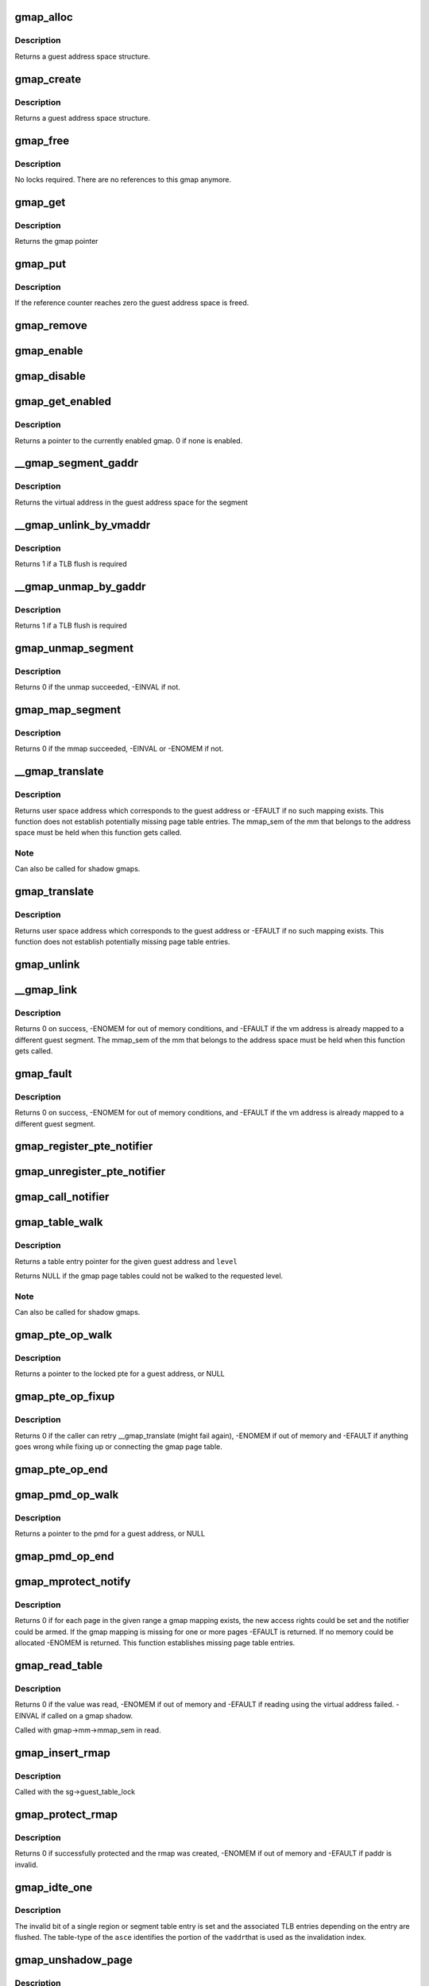 .. -*- coding: utf-8; mode: rst -*-
.. src-file: arch/s390/mm/gmap.c

.. _`gmap_alloc`:

gmap_alloc
==========

.. c:function:: struct gmap *gmap_alloc(unsigned long limit)

    allocate and initialize a guest address space

    :param limit:
        maximum address of the gmap address space
    :type limit: unsigned long

.. _`gmap_alloc.description`:

Description
-----------

Returns a guest address space structure.

.. _`gmap_create`:

gmap_create
===========

.. c:function:: struct gmap *gmap_create(struct mm_struct *mm, unsigned long limit)

    create a guest address space

    :param mm:
        pointer to the parent mm_struct
    :type mm: struct mm_struct \*

    :param limit:
        maximum size of the gmap address space
    :type limit: unsigned long

.. _`gmap_create.description`:

Description
-----------

Returns a guest address space structure.

.. _`gmap_free`:

gmap_free
=========

.. c:function:: void gmap_free(struct gmap *gmap)

    free a guest address space

    :param gmap:
        pointer to the guest address space structure
    :type gmap: struct gmap \*

.. _`gmap_free.description`:

Description
-----------

No locks required. There are no references to this gmap anymore.

.. _`gmap_get`:

gmap_get
========

.. c:function:: struct gmap *gmap_get(struct gmap *gmap)

    increase reference counter for guest address space

    :param gmap:
        pointer to the guest address space structure
    :type gmap: struct gmap \*

.. _`gmap_get.description`:

Description
-----------

Returns the gmap pointer

.. _`gmap_put`:

gmap_put
========

.. c:function:: void gmap_put(struct gmap *gmap)

    decrease reference counter for guest address space

    :param gmap:
        pointer to the guest address space structure
    :type gmap: struct gmap \*

.. _`gmap_put.description`:

Description
-----------

If the reference counter reaches zero the guest address space is freed.

.. _`gmap_remove`:

gmap_remove
===========

.. c:function:: void gmap_remove(struct gmap *gmap)

    remove a guest address space but do not free it yet

    :param gmap:
        pointer to the guest address space structure
    :type gmap: struct gmap \*

.. _`gmap_enable`:

gmap_enable
===========

.. c:function:: void gmap_enable(struct gmap *gmap)

    switch primary space to the guest address space

    :param gmap:
        pointer to the guest address space structure
    :type gmap: struct gmap \*

.. _`gmap_disable`:

gmap_disable
============

.. c:function:: void gmap_disable(struct gmap *gmap)

    switch back to the standard primary address space

    :param gmap:
        pointer to the guest address space structure
    :type gmap: struct gmap \*

.. _`gmap_get_enabled`:

gmap_get_enabled
================

.. c:function:: struct gmap *gmap_get_enabled( void)

    get a pointer to the currently enabled gmap

    :param void:
        no arguments
    :type void: 

.. _`gmap_get_enabled.description`:

Description
-----------

Returns a pointer to the currently enabled gmap. 0 if none is enabled.

.. _`__gmap_segment_gaddr`:

\__gmap_segment_gaddr
=====================

.. c:function:: unsigned long __gmap_segment_gaddr(unsigned long *entry)

    find virtual address from segment pointer

    :param entry:
        pointer to a segment table entry in the guest address space
    :type entry: unsigned long \*

.. _`__gmap_segment_gaddr.description`:

Description
-----------

Returns the virtual address in the guest address space for the segment

.. _`__gmap_unlink_by_vmaddr`:

\__gmap_unlink_by_vmaddr
========================

.. c:function:: int __gmap_unlink_by_vmaddr(struct gmap *gmap, unsigned long vmaddr)

    unlink a single segment via a host address

    :param gmap:
        pointer to the guest address space structure
    :type gmap: struct gmap \*

    :param vmaddr:
        address in the host process address space
    :type vmaddr: unsigned long

.. _`__gmap_unlink_by_vmaddr.description`:

Description
-----------

Returns 1 if a TLB flush is required

.. _`__gmap_unmap_by_gaddr`:

\__gmap_unmap_by_gaddr
======================

.. c:function:: int __gmap_unmap_by_gaddr(struct gmap *gmap, unsigned long gaddr)

    unmap a single segment via a guest address

    :param gmap:
        pointer to the guest address space structure
    :type gmap: struct gmap \*

    :param gaddr:
        address in the guest address space
    :type gaddr: unsigned long

.. _`__gmap_unmap_by_gaddr.description`:

Description
-----------

Returns 1 if a TLB flush is required

.. _`gmap_unmap_segment`:

gmap_unmap_segment
==================

.. c:function:: int gmap_unmap_segment(struct gmap *gmap, unsigned long to, unsigned long len)

    unmap segment from the guest address space

    :param gmap:
        pointer to the guest address space structure
    :type gmap: struct gmap \*

    :param to:
        address in the guest address space
    :type to: unsigned long

    :param len:
        length of the memory area to unmap
    :type len: unsigned long

.. _`gmap_unmap_segment.description`:

Description
-----------

Returns 0 if the unmap succeeded, -EINVAL if not.

.. _`gmap_map_segment`:

gmap_map_segment
================

.. c:function:: int gmap_map_segment(struct gmap *gmap, unsigned long from, unsigned long to, unsigned long len)

    map a segment to the guest address space

    :param gmap:
        pointer to the guest address space structure
    :type gmap: struct gmap \*

    :param from:
        source address in the parent address space
    :type from: unsigned long

    :param to:
        target address in the guest address space
    :type to: unsigned long

    :param len:
        length of the memory area to map
    :type len: unsigned long

.. _`gmap_map_segment.description`:

Description
-----------

Returns 0 if the mmap succeeded, -EINVAL or -ENOMEM if not.

.. _`__gmap_translate`:

\__gmap_translate
=================

.. c:function:: unsigned long __gmap_translate(struct gmap *gmap, unsigned long gaddr)

    translate a guest address to a user space address

    :param gmap:
        pointer to guest mapping meta data structure
    :type gmap: struct gmap \*

    :param gaddr:
        guest address
    :type gaddr: unsigned long

.. _`__gmap_translate.description`:

Description
-----------

Returns user space address which corresponds to the guest address or
-EFAULT if no such mapping exists.
This function does not establish potentially missing page table entries.
The mmap_sem of the mm that belongs to the address space must be held
when this function gets called.

.. _`__gmap_translate.note`:

Note
----

Can also be called for shadow gmaps.

.. _`gmap_translate`:

gmap_translate
==============

.. c:function:: unsigned long gmap_translate(struct gmap *gmap, unsigned long gaddr)

    translate a guest address to a user space address

    :param gmap:
        pointer to guest mapping meta data structure
    :type gmap: struct gmap \*

    :param gaddr:
        guest address
    :type gaddr: unsigned long

.. _`gmap_translate.description`:

Description
-----------

Returns user space address which corresponds to the guest address or
-EFAULT if no such mapping exists.
This function does not establish potentially missing page table entries.

.. _`gmap_unlink`:

gmap_unlink
===========

.. c:function:: void gmap_unlink(struct mm_struct *mm, unsigned long *table, unsigned long vmaddr)

    disconnect a page table from the gmap shadow tables

    :param mm:
        *undescribed*
    :type mm: struct mm_struct \*

    :param table:
        pointer to the host page table
    :type table: unsigned long \*

    :param vmaddr:
        vm address associated with the host page table
    :type vmaddr: unsigned long

.. _`__gmap_link`:

\__gmap_link
============

.. c:function:: int __gmap_link(struct gmap *gmap, unsigned long gaddr, unsigned long vmaddr)

    set up shadow page tables to connect a host to a guest address

    :param gmap:
        pointer to guest mapping meta data structure
    :type gmap: struct gmap \*

    :param gaddr:
        guest address
    :type gaddr: unsigned long

    :param vmaddr:
        vm address
    :type vmaddr: unsigned long

.. _`__gmap_link.description`:

Description
-----------

Returns 0 on success, -ENOMEM for out of memory conditions, and -EFAULT
if the vm address is already mapped to a different guest segment.
The mmap_sem of the mm that belongs to the address space must be held
when this function gets called.

.. _`gmap_fault`:

gmap_fault
==========

.. c:function:: int gmap_fault(struct gmap *gmap, unsigned long gaddr, unsigned int fault_flags)

    resolve a fault on a guest address

    :param gmap:
        pointer to guest mapping meta data structure
    :type gmap: struct gmap \*

    :param gaddr:
        guest address
    :type gaddr: unsigned long

    :param fault_flags:
        flags to pass down to \ :c:func:`handle_mm_fault`\ 
    :type fault_flags: unsigned int

.. _`gmap_fault.description`:

Description
-----------

Returns 0 on success, -ENOMEM for out of memory conditions, and -EFAULT
if the vm address is already mapped to a different guest segment.

.. _`gmap_register_pte_notifier`:

gmap_register_pte_notifier
==========================

.. c:function:: void gmap_register_pte_notifier(struct gmap_notifier *nb)

    register a pte invalidation callback

    :param nb:
        pointer to the gmap notifier block
    :type nb: struct gmap_notifier \*

.. _`gmap_unregister_pte_notifier`:

gmap_unregister_pte_notifier
============================

.. c:function:: void gmap_unregister_pte_notifier(struct gmap_notifier *nb)

    remove a pte invalidation callback

    :param nb:
        pointer to the gmap notifier block
    :type nb: struct gmap_notifier \*

.. _`gmap_call_notifier`:

gmap_call_notifier
==================

.. c:function:: void gmap_call_notifier(struct gmap *gmap, unsigned long start, unsigned long end)

    call all registered invalidation callbacks

    :param gmap:
        pointer to guest mapping meta data structure
    :type gmap: struct gmap \*

    :param start:
        start virtual address in the guest address space
    :type start: unsigned long

    :param end:
        end virtual address in the guest address space
    :type end: unsigned long

.. _`gmap_table_walk`:

gmap_table_walk
===============

.. c:function:: unsigned long *gmap_table_walk(struct gmap *gmap, unsigned long gaddr, int level)

    walk the gmap page tables

    :param gmap:
        pointer to guest mapping meta data structure
    :type gmap: struct gmap \*

    :param gaddr:
        virtual address in the guest address space
    :type gaddr: unsigned long

    :param level:
        returns a pointer to a region-1 table entry (or NULL)
    :type level: int

.. _`gmap_table_walk.description`:

Description
-----------

Returns a table entry pointer for the given guest address and \ ``level``\ 

Returns NULL if the gmap page tables could not be walked to the
requested level.

.. _`gmap_table_walk.note`:

Note
----

Can also be called for shadow gmaps.

.. _`gmap_pte_op_walk`:

gmap_pte_op_walk
================

.. c:function:: pte_t *gmap_pte_op_walk(struct gmap *gmap, unsigned long gaddr, spinlock_t **ptl)

    walk the gmap page table, get the page table lock and return the pte pointer

    :param gmap:
        pointer to guest mapping meta data structure
    :type gmap: struct gmap \*

    :param gaddr:
        virtual address in the guest address space
    :type gaddr: unsigned long

    :param ptl:
        pointer to the spinlock pointer
    :type ptl: spinlock_t \*\*

.. _`gmap_pte_op_walk.description`:

Description
-----------

Returns a pointer to the locked pte for a guest address, or NULL

.. _`gmap_pte_op_fixup`:

gmap_pte_op_fixup
=================

.. c:function:: int gmap_pte_op_fixup(struct gmap *gmap, unsigned long gaddr, unsigned long vmaddr, int prot)

    force a page in and connect the gmap page table

    :param gmap:
        pointer to guest mapping meta data structure
    :type gmap: struct gmap \*

    :param gaddr:
        virtual address in the guest address space
    :type gaddr: unsigned long

    :param vmaddr:
        address in the host process address space
    :type vmaddr: unsigned long

    :param prot:
        indicates access rights: PROT_NONE, PROT_READ or PROT_WRITE
    :type prot: int

.. _`gmap_pte_op_fixup.description`:

Description
-----------

Returns 0 if the caller can retry \__gmap_translate (might fail again),
-ENOMEM if out of memory and -EFAULT if anything goes wrong while fixing
up or connecting the gmap page table.

.. _`gmap_pte_op_end`:

gmap_pte_op_end
===============

.. c:function:: void gmap_pte_op_end(spinlock_t *ptl)

    release the page table lock

    :param ptl:
        pointer to the spinlock pointer
    :type ptl: spinlock_t \*

.. _`gmap_pmd_op_walk`:

gmap_pmd_op_walk
================

.. c:function:: pmd_t *gmap_pmd_op_walk(struct gmap *gmap, unsigned long gaddr)

    walk the gmap tables, get the guest table lock and return the pmd pointer

    :param gmap:
        pointer to guest mapping meta data structure
    :type gmap: struct gmap \*

    :param gaddr:
        virtual address in the guest address space
    :type gaddr: unsigned long

.. _`gmap_pmd_op_walk.description`:

Description
-----------

Returns a pointer to the pmd for a guest address, or NULL

.. _`gmap_pmd_op_end`:

gmap_pmd_op_end
===============

.. c:function:: void gmap_pmd_op_end(struct gmap *gmap, pmd_t *pmdp)

    release the guest_table_lock if needed

    :param gmap:
        pointer to the guest mapping meta data structure
    :type gmap: struct gmap \*

    :param pmdp:
        pointer to the pmd
    :type pmdp: pmd_t \*

.. _`gmap_mprotect_notify`:

gmap_mprotect_notify
====================

.. c:function:: int gmap_mprotect_notify(struct gmap *gmap, unsigned long gaddr, unsigned long len, int prot)

    change access rights for a range of ptes and call the notifier if any pte changes again

    :param gmap:
        pointer to guest mapping meta data structure
    :type gmap: struct gmap \*

    :param gaddr:
        virtual address in the guest address space
    :type gaddr: unsigned long

    :param len:
        size of area
    :type len: unsigned long

    :param prot:
        indicates access rights: PROT_NONE, PROT_READ or PROT_WRITE
    :type prot: int

.. _`gmap_mprotect_notify.description`:

Description
-----------

Returns 0 if for each page in the given range a gmap mapping exists,
the new access rights could be set and the notifier could be armed.
If the gmap mapping is missing for one or more pages -EFAULT is
returned. If no memory could be allocated -ENOMEM is returned.
This function establishes missing page table entries.

.. _`gmap_read_table`:

gmap_read_table
===============

.. c:function:: int gmap_read_table(struct gmap *gmap, unsigned long gaddr, unsigned long *val)

    get an unsigned long value from a guest page table using absolute addressing, without marking the page referenced.

    :param gmap:
        pointer to guest mapping meta data structure
    :type gmap: struct gmap \*

    :param gaddr:
        virtual address in the guest address space
    :type gaddr: unsigned long

    :param val:
        pointer to the unsigned long value to return
    :type val: unsigned long \*

.. _`gmap_read_table.description`:

Description
-----------

Returns 0 if the value was read, -ENOMEM if out of memory and -EFAULT
if reading using the virtual address failed. -EINVAL if called on a gmap
shadow.

Called with gmap->mm->mmap_sem in read.

.. _`gmap_insert_rmap`:

gmap_insert_rmap
================

.. c:function:: void gmap_insert_rmap(struct gmap *sg, unsigned long vmaddr, struct gmap_rmap *rmap)

    add a rmap to the host_to_rmap radix tree

    :param sg:
        pointer to the shadow guest address space structure
    :type sg: struct gmap \*

    :param vmaddr:
        vm address associated with the rmap
    :type vmaddr: unsigned long

    :param rmap:
        pointer to the rmap structure
    :type rmap: struct gmap_rmap \*

.. _`gmap_insert_rmap.description`:

Description
-----------

Called with the sg->guest_table_lock

.. _`gmap_protect_rmap`:

gmap_protect_rmap
=================

.. c:function:: int gmap_protect_rmap(struct gmap *sg, unsigned long raddr, unsigned long paddr, unsigned long len)

    restrict access rights to memory (RO) and create an rmap

    :param sg:
        pointer to the shadow guest address space structure
    :type sg: struct gmap \*

    :param raddr:
        rmap address in the shadow gmap
    :type raddr: unsigned long

    :param paddr:
        address in the parent guest address space
    :type paddr: unsigned long

    :param len:
        length of the memory area to protect
    :type len: unsigned long

.. _`gmap_protect_rmap.description`:

Description
-----------

Returns 0 if successfully protected and the rmap was created, -ENOMEM
if out of memory and -EFAULT if paddr is invalid.

.. _`gmap_idte_one`:

gmap_idte_one
=============

.. c:function:: void gmap_idte_one(unsigned long asce, unsigned long vaddr)

    invalidate a single region or segment table entry

    :param asce:
        region or segment table \*origin\* + table-type bits
    :type asce: unsigned long

    :param vaddr:
        virtual address to identify the table entry to flush
    :type vaddr: unsigned long

.. _`gmap_idte_one.description`:

Description
-----------

The invalid bit of a single region or segment table entry is set
and the associated TLB entries depending on the entry are flushed.
The table-type of the \ ``asce``\  identifies the portion of the \ ``vaddr``\ 
that is used as the invalidation index.

.. _`gmap_unshadow_page`:

gmap_unshadow_page
==================

.. c:function:: void gmap_unshadow_page(struct gmap *sg, unsigned long raddr)

    remove a page from a shadow page table

    :param sg:
        pointer to the shadow guest address space structure
    :type sg: struct gmap \*

    :param raddr:
        rmap address in the shadow guest address space
    :type raddr: unsigned long

.. _`gmap_unshadow_page.description`:

Description
-----------

Called with the sg->guest_table_lock

.. _`__gmap_unshadow_pgt`:

\__gmap_unshadow_pgt
====================

.. c:function:: void __gmap_unshadow_pgt(struct gmap *sg, unsigned long raddr, unsigned long *pgt)

    remove all entries from a shadow page table

    :param sg:
        pointer to the shadow guest address space structure
    :type sg: struct gmap \*

    :param raddr:
        rmap address in the shadow guest address space
    :type raddr: unsigned long

    :param pgt:
        pointer to the start of a shadow page table
    :type pgt: unsigned long \*

.. _`__gmap_unshadow_pgt.description`:

Description
-----------

Called with the sg->guest_table_lock

.. _`gmap_unshadow_pgt`:

gmap_unshadow_pgt
=================

.. c:function:: void gmap_unshadow_pgt(struct gmap *sg, unsigned long raddr)

    remove a shadow page table from a segment entry

    :param sg:
        pointer to the shadow guest address space structure
    :type sg: struct gmap \*

    :param raddr:
        address in the shadow guest address space
    :type raddr: unsigned long

.. _`gmap_unshadow_pgt.description`:

Description
-----------

Called with the sg->guest_table_lock

.. _`__gmap_unshadow_sgt`:

\__gmap_unshadow_sgt
====================

.. c:function:: void __gmap_unshadow_sgt(struct gmap *sg, unsigned long raddr, unsigned long *sgt)

    remove all entries from a shadow segment table

    :param sg:
        pointer to the shadow guest address space structure
    :type sg: struct gmap \*

    :param raddr:
        rmap address in the shadow guest address space
    :type raddr: unsigned long

    :param sgt:
        pointer to the start of a shadow segment table
    :type sgt: unsigned long \*

.. _`__gmap_unshadow_sgt.description`:

Description
-----------

Called with the sg->guest_table_lock

.. _`gmap_unshadow_sgt`:

gmap_unshadow_sgt
=================

.. c:function:: void gmap_unshadow_sgt(struct gmap *sg, unsigned long raddr)

    remove a shadow segment table from a region-3 entry

    :param sg:
        pointer to the shadow guest address space structure
    :type sg: struct gmap \*

    :param raddr:
        rmap address in the shadow guest address space
    :type raddr: unsigned long

.. _`gmap_unshadow_sgt.description`:

Description
-----------

Called with the shadow->guest_table_lock

.. _`__gmap_unshadow_r3t`:

\__gmap_unshadow_r3t
====================

.. c:function:: void __gmap_unshadow_r3t(struct gmap *sg, unsigned long raddr, unsigned long *r3t)

    remove all entries from a shadow region-3 table

    :param sg:
        pointer to the shadow guest address space structure
    :type sg: struct gmap \*

    :param raddr:
        address in the shadow guest address space
    :type raddr: unsigned long

    :param r3t:
        pointer to the start of a shadow region-3 table
    :type r3t: unsigned long \*

.. _`__gmap_unshadow_r3t.description`:

Description
-----------

Called with the sg->guest_table_lock

.. _`gmap_unshadow_r3t`:

gmap_unshadow_r3t
=================

.. c:function:: void gmap_unshadow_r3t(struct gmap *sg, unsigned long raddr)

    remove a shadow region-3 table from a region-2 entry

    :param sg:
        pointer to the shadow guest address space structure
    :type sg: struct gmap \*

    :param raddr:
        rmap address in the shadow guest address space
    :type raddr: unsigned long

.. _`gmap_unshadow_r3t.description`:

Description
-----------

Called with the sg->guest_table_lock

.. _`__gmap_unshadow_r2t`:

\__gmap_unshadow_r2t
====================

.. c:function:: void __gmap_unshadow_r2t(struct gmap *sg, unsigned long raddr, unsigned long *r2t)

    remove all entries from a shadow region-2 table

    :param sg:
        pointer to the shadow guest address space structure
    :type sg: struct gmap \*

    :param raddr:
        rmap address in the shadow guest address space
    :type raddr: unsigned long

    :param r2t:
        pointer to the start of a shadow region-2 table
    :type r2t: unsigned long \*

.. _`__gmap_unshadow_r2t.description`:

Description
-----------

Called with the sg->guest_table_lock

.. _`gmap_unshadow_r2t`:

gmap_unshadow_r2t
=================

.. c:function:: void gmap_unshadow_r2t(struct gmap *sg, unsigned long raddr)

    remove a shadow region-2 table from a region-1 entry

    :param sg:
        pointer to the shadow guest address space structure
    :type sg: struct gmap \*

    :param raddr:
        rmap address in the shadow guest address space
    :type raddr: unsigned long

.. _`gmap_unshadow_r2t.description`:

Description
-----------

Called with the sg->guest_table_lock

.. _`__gmap_unshadow_r1t`:

\__gmap_unshadow_r1t
====================

.. c:function:: void __gmap_unshadow_r1t(struct gmap *sg, unsigned long raddr, unsigned long *r1t)

    remove all entries from a shadow region-1 table

    :param sg:
        pointer to the shadow guest address space structure
    :type sg: struct gmap \*

    :param raddr:
        rmap address in the shadow guest address space
    :type raddr: unsigned long

    :param r1t:
        pointer to the start of a shadow region-1 table
    :type r1t: unsigned long \*

.. _`__gmap_unshadow_r1t.description`:

Description
-----------

Called with the shadow->guest_table_lock

.. _`gmap_unshadow`:

gmap_unshadow
=============

.. c:function:: void gmap_unshadow(struct gmap *sg)

    remove a shadow page table completely

    :param sg:
        pointer to the shadow guest address space structure
    :type sg: struct gmap \*

.. _`gmap_unshadow.description`:

Description
-----------

Called with sg->guest_table_lock

.. _`gmap_find_shadow`:

gmap_find_shadow
================

.. c:function:: struct gmap *gmap_find_shadow(struct gmap *parent, unsigned long asce, int edat_level)

    find a specific asce in the list of shadow tables

    :param parent:
        pointer to the parent gmap
    :type parent: struct gmap \*

    :param asce:
        ASCE for which the shadow table is created
    :type asce: unsigned long

    :param edat_level:
        edat level to be used for the shadow translation
    :type edat_level: int

.. _`gmap_find_shadow.description`:

Description
-----------

Returns the pointer to a gmap if a shadow table with the given asce is
already available, ERR_PTR(-EAGAIN) if another one is just being created,
otherwise NULL

.. _`gmap_shadow_valid`:

gmap_shadow_valid
=================

.. c:function:: int gmap_shadow_valid(struct gmap *sg, unsigned long asce, int edat_level)

    check if a shadow guest address space matches the given properties and is still valid

    :param sg:
        pointer to the shadow guest address space structure
    :type sg: struct gmap \*

    :param asce:
        ASCE for which the shadow table is requested
    :type asce: unsigned long

    :param edat_level:
        edat level to be used for the shadow translation
    :type edat_level: int

.. _`gmap_shadow_valid.description`:

Description
-----------

Returns 1 if the gmap shadow is still valid and matches the given
properties, the caller can continue using it. Returns 0 otherwise, the
caller has to request a new shadow gmap in this case.

.. _`gmap_shadow`:

gmap_shadow
===========

.. c:function:: struct gmap *gmap_shadow(struct gmap *parent, unsigned long asce, int edat_level)

    create/find a shadow guest address space

    :param parent:
        pointer to the parent gmap
    :type parent: struct gmap \*

    :param asce:
        ASCE for which the shadow table is created
    :type asce: unsigned long

    :param edat_level:
        edat level to be used for the shadow translation
    :type edat_level: int

.. _`gmap_shadow.description`:

Description
-----------

The pages of the top level page table referred by the asce parameter
will be set to read-only and marked in the PGSTEs of the kvm process.
The shadow table will be removed automatically on any change to the
PTE mapping for the source table.

Returns a guest address space structure, ERR_PTR(-ENOMEM) if out of memory,
ERR_PTR(-EAGAIN) if the caller has to retry and ERR_PTR(-EFAULT) if the
parent gmap table could not be protected.

.. _`gmap_shadow_r2t`:

gmap_shadow_r2t
===============

.. c:function:: int gmap_shadow_r2t(struct gmap *sg, unsigned long saddr, unsigned long r2t, int fake)

    create an empty shadow region 2 table

    :param sg:
        pointer to the shadow guest address space structure
    :type sg: struct gmap \*

    :param saddr:
        faulting address in the shadow gmap
    :type saddr: unsigned long

    :param r2t:
        parent gmap address of the region 2 table to get shadowed
    :type r2t: unsigned long

    :param fake:
        r2t references contiguous guest memory block, not a r2t
    :type fake: int

.. _`gmap_shadow_r2t.description`:

Description
-----------

The r2t parameter specifies the address of the source table. The
four pages of the source table are made read-only in the parent gmap
address space. A write to the source table area \ ``r2t``\  will automatically
remove the shadow r2 table and all of its decendents.

Returns 0 if successfully shadowed or already shadowed, -EAGAIN if the
shadow table structure is incomplete, -ENOMEM if out of memory and
-EFAULT if an address in the parent gmap could not be resolved.

Called with sg->mm->mmap_sem in read.

.. _`gmap_shadow_r3t`:

gmap_shadow_r3t
===============

.. c:function:: int gmap_shadow_r3t(struct gmap *sg, unsigned long saddr, unsigned long r3t, int fake)

    create a shadow region 3 table

    :param sg:
        pointer to the shadow guest address space structure
    :type sg: struct gmap \*

    :param saddr:
        faulting address in the shadow gmap
    :type saddr: unsigned long

    :param r3t:
        parent gmap address of the region 3 table to get shadowed
    :type r3t: unsigned long

    :param fake:
        r3t references contiguous guest memory block, not a r3t
    :type fake: int

.. _`gmap_shadow_r3t.description`:

Description
-----------

Returns 0 if successfully shadowed or already shadowed, -EAGAIN if the
shadow table structure is incomplete, -ENOMEM if out of memory and
-EFAULT if an address in the parent gmap could not be resolved.

Called with sg->mm->mmap_sem in read.

.. _`gmap_shadow_sgt`:

gmap_shadow_sgt
===============

.. c:function:: int gmap_shadow_sgt(struct gmap *sg, unsigned long saddr, unsigned long sgt, int fake)

    create a shadow segment table

    :param sg:
        pointer to the shadow guest address space structure
    :type sg: struct gmap \*

    :param saddr:
        faulting address in the shadow gmap
    :type saddr: unsigned long

    :param sgt:
        parent gmap address of the segment table to get shadowed
    :type sgt: unsigned long

    :param fake:
        sgt references contiguous guest memory block, not a sgt
    :type fake: int

.. _`gmap_shadow_sgt.return`:

Return
------

0 if successfully shadowed or already shadowed, -EAGAIN if the
shadow table structure is incomplete, -ENOMEM if out of memory and
-EFAULT if an address in the parent gmap could not be resolved.

Called with sg->mm->mmap_sem in read.

.. _`gmap_shadow_pgt_lookup`:

gmap_shadow_pgt_lookup
======================

.. c:function:: int gmap_shadow_pgt_lookup(struct gmap *sg, unsigned long saddr, unsigned long *pgt, int *dat_protection, int *fake)

    find a shadow page table

    :param sg:
        pointer to the shadow guest address space structure
    :type sg: struct gmap \*

    :param saddr:
        the address in the shadow aguest address space
    :type saddr: unsigned long

    :param pgt:
        parent gmap address of the page table to get shadowed
    :type pgt: unsigned long \*

    :param dat_protection:
        if the pgtable is marked as protected by dat
    :type dat_protection: int \*

    :param fake:
        pgt references contiguous guest memory block, not a pgtable
    :type fake: int \*

.. _`gmap_shadow_pgt_lookup.description`:

Description
-----------

Returns 0 if the shadow page table was found and -EAGAIN if the page
table was not found.

Called with sg->mm->mmap_sem in read.

.. _`gmap_shadow_pgt`:

gmap_shadow_pgt
===============

.. c:function:: int gmap_shadow_pgt(struct gmap *sg, unsigned long saddr, unsigned long pgt, int fake)

    instantiate a shadow page table

    :param sg:
        pointer to the shadow guest address space structure
    :type sg: struct gmap \*

    :param saddr:
        faulting address in the shadow gmap
    :type saddr: unsigned long

    :param pgt:
        parent gmap address of the page table to get shadowed
    :type pgt: unsigned long

    :param fake:
        pgt references contiguous guest memory block, not a pgtable
    :type fake: int

.. _`gmap_shadow_pgt.description`:

Description
-----------

Returns 0 if successfully shadowed or already shadowed, -EAGAIN if the
shadow table structure is incomplete, -ENOMEM if out of memory,
-EFAULT if an address in the parent gmap could not be resolved and

Called with gmap->mm->mmap_sem in read

.. _`gmap_shadow_page`:

gmap_shadow_page
================

.. c:function:: int gmap_shadow_page(struct gmap *sg, unsigned long saddr, pte_t pte)

    create a shadow page mapping

    :param sg:
        pointer to the shadow guest address space structure
    :type sg: struct gmap \*

    :param saddr:
        faulting address in the shadow gmap
    :type saddr: unsigned long

    :param pte:
        pte in parent gmap address space to get shadowed
    :type pte: pte_t

.. _`gmap_shadow_page.description`:

Description
-----------

Returns 0 if successfully shadowed or already shadowed, -EAGAIN if the
shadow table structure is incomplete, -ENOMEM if out of memory and
-EFAULT if an address in the parent gmap could not be resolved.

Called with sg->mm->mmap_sem in read.

.. _`gmap_shadow_notify`:

gmap_shadow_notify
==================

.. c:function:: void gmap_shadow_notify(struct gmap *sg, unsigned long vmaddr, unsigned long gaddr)

    handle notifications for shadow gmap

    :param sg:
        *undescribed*
    :type sg: struct gmap \*

    :param vmaddr:
        *undescribed*
    :type vmaddr: unsigned long

    :param gaddr:
        *undescribed*
    :type gaddr: unsigned long

.. _`gmap_shadow_notify.description`:

Description
-----------

Called with sg->parent->shadow_lock.

.. _`ptep_notify`:

ptep_notify
===========

.. c:function:: void ptep_notify(struct mm_struct *mm, unsigned long vmaddr, pte_t *pte, unsigned long bits)

    call all invalidation callbacks for a specific pte.

    :param mm:
        pointer to the process mm_struct
    :type mm: struct mm_struct \*

    :param vmaddr:
        *undescribed*
    :type vmaddr: unsigned long

    :param pte:
        pointer to the page table entry
    :type pte: pte_t \*

    :param bits:
        bits from the pgste that caused the notify call
    :type bits: unsigned long

.. _`ptep_notify.description`:

Description
-----------

This function is assumed to be called with the page table lock held
for the pte to notify.

.. _`gmap_pmdp_xchg`:

gmap_pmdp_xchg
==============

.. c:function:: void gmap_pmdp_xchg(struct gmap *gmap, pmd_t *pmdp, pmd_t new, unsigned long gaddr)

    exchange a gmap pmd with another

    :param gmap:
        pointer to the guest address space structure
    :type gmap: struct gmap \*

    :param pmdp:
        pointer to the pmd entry
    :type pmdp: pmd_t \*

    :param new:
        replacement entry
    :type new: pmd_t

    :param gaddr:
        the affected guest address
    :type gaddr: unsigned long

.. _`gmap_pmdp_xchg.description`:

Description
-----------

This function is assumed to be called with the guest_table_lock
held.

.. _`gmap_pmdp_invalidate`:

gmap_pmdp_invalidate
====================

.. c:function:: void gmap_pmdp_invalidate(struct mm_struct *mm, unsigned long vmaddr)

    invalidate all affected guest pmd entries without flushing

    :param mm:
        pointer to the process mm_struct
    :type mm: struct mm_struct \*

    :param vmaddr:
        virtual address in the process address space
    :type vmaddr: unsigned long

.. _`gmap_pmdp_csp`:

gmap_pmdp_csp
=============

.. c:function:: void gmap_pmdp_csp(struct mm_struct *mm, unsigned long vmaddr)

    csp all affected guest pmd entries

    :param mm:
        pointer to the process mm_struct
    :type mm: struct mm_struct \*

    :param vmaddr:
        virtual address in the process address space
    :type vmaddr: unsigned long

.. _`gmap_pmdp_idte_local`:

gmap_pmdp_idte_local
====================

.. c:function:: void gmap_pmdp_idte_local(struct mm_struct *mm, unsigned long vmaddr)

    invalidate and clear a guest pmd entry

    :param mm:
        pointer to the process mm_struct
    :type mm: struct mm_struct \*

    :param vmaddr:
        virtual address in the process address space
    :type vmaddr: unsigned long

.. _`gmap_pmdp_idte_global`:

gmap_pmdp_idte_global
=====================

.. c:function:: void gmap_pmdp_idte_global(struct mm_struct *mm, unsigned long vmaddr)

    invalidate and clear a guest pmd entry

    :param mm:
        pointer to the process mm_struct
    :type mm: struct mm_struct \*

    :param vmaddr:
        virtual address in the process address space
    :type vmaddr: unsigned long

.. _`gmap_test_and_clear_dirty_pmd`:

gmap_test_and_clear_dirty_pmd
=============================

.. c:function:: bool gmap_test_and_clear_dirty_pmd(struct gmap *gmap, pmd_t *pmdp, unsigned long gaddr)

    test and reset segment dirty status

    :param gmap:
        pointer to guest address space
    :type gmap: struct gmap \*

    :param pmdp:
        pointer to the pmd to be tested
    :type pmdp: pmd_t \*

    :param gaddr:
        virtual address in the guest address space
    :type gaddr: unsigned long

.. _`gmap_test_and_clear_dirty_pmd.description`:

Description
-----------

This function is assumed to be called with the guest_table_lock
held.

.. _`gmap_sync_dirty_log_pmd`:

gmap_sync_dirty_log_pmd
=======================

.. c:function:: void gmap_sync_dirty_log_pmd(struct gmap *gmap, unsigned long bitmap, unsigned long gaddr, unsigned long vmaddr)

    set bitmap based on dirty status of segment

    :param gmap:
        pointer to guest address space
    :type gmap: struct gmap \*

    :param bitmap:
        dirty bitmap for this pmd
    :type bitmap: unsigned long

    :param gaddr:
        virtual address in the guest address space
    :type gaddr: unsigned long

    :param vmaddr:
        virtual address in the host address space
    :type vmaddr: unsigned long

.. _`gmap_sync_dirty_log_pmd.description`:

Description
-----------

This function is assumed to be called with the guest_table_lock
held.

.. This file was automatic generated / don't edit.

